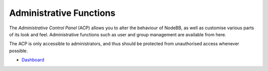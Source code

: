 Administrative Functions
========================

The *Administrative Control Panel* (ACP) allows you to alter the
behaviour of NodeBB, as well as customise various parts of its look and
feel. Administrative functions such as user and group management are
available from here.

The ACP is only accessible to administrators, and thus should be
protected from unauthorised access whenever possible.

-  `Dashboard </admin/dashboard>`__

